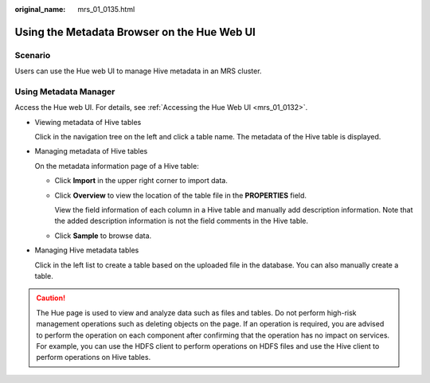 :original_name: mrs_01_0135.html

.. _mrs_01_0135:

Using the Metadata Browser on the Hue Web UI
============================================

Scenario
--------

Users can use the Hue web UI to manage Hive metadata in an MRS cluster.

Using Metadata Manager
----------------------

Access the Hue web UI. For details, see :ref:`Accessing the Hue Web UI <mrs_01_0132>`.

-  Viewing metadata of Hive tables

   Click |image1| in the navigation tree on the left and click a table name. The metadata of the Hive table is displayed.

-  Managing metadata of Hive tables

   On the metadata information page of a Hive table:

   -  Click **Import** in the upper right corner to import data.

   -  Click **Overview** to view the location of the table file in the **PROPERTIES** field.

      View the field information of each column in a Hive table and manually add description information. Note that the added description information is not the field comments in the Hive table.

   -  Click **Sample** to browse data.

-  Managing Hive metadata tables

   Click |image2| in the left list to create a table based on the uploaded file in the database. You can also manually create a table.

.. caution::

   The Hue page is used to view and analyze data such as files and tables. Do not perform high-risk management operations such as deleting objects on the page. If an operation is required, you are advised to perform the operation on each component after confirming that the operation has no impact on services. For example, you can use the HDFS client to perform operations on HDFS files and use the Hive client to perform operations on Hive tables.

.. |image1| image:: /_static/images/en-us_image_0000001295930724.png
.. |image2| image:: /_static/images/en-us_image_0000001295770764.png
